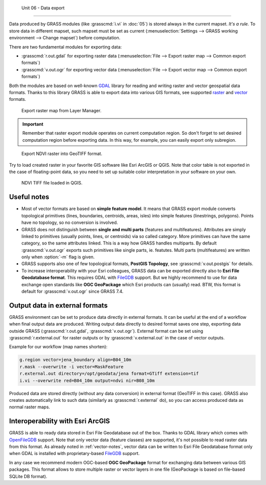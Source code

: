 Unit 06 - Data export
======================

Data produced by GRASS modules (like :grasscmd:`i.vi` in :doc:`05`) is
stored always in the current mapset. *It's a rule.* To store data in
different mapset, such mapset must be set as current
(:menuselection:`Settings --> GRASS working environment --> Change
mapset`) before computation.

There are two fundamental modules for exporting data:

* :grasscmd:`r.out.gdal` for exporting raster data
  (:menuselection:`File --> Export raster map --> Common export
  formats`)
* :grasscmd:`v.out.ogr` for exporting vector data (:menuselection:`File
  --> Export vector map --> Common export formats`)

Both the modules are based on well-known `GDAL <http://gdal.org>`__
library for reading and writing raster and vector geospatial data
formats. Thanks to this library GRASS is able to export data into
various GIS formats, see supported `raster
<http://www.gdal.org/formats_list.html>`__ and `vector
<http://www.gdal.org/ogr_formats.html>`__ formats.

.. figure:: ../images/units/06/export-menu.png

   Export raster map from Layer Manager.

.. important:: Remember that raster export module operates on current
   computation region. So don't forget to set desired computation
   region before exporting data. In this way, for example, you can
   easily export only subregion.

.. figure:: ../images/units/06/raster-export.png

   Export NDVI raster into GeoTIFF format.

Try to load created raster in your favorite GIS software like Esri
ArcGIS or QGIS. Note that color table is not exported in the case of
floating-point data, so you need to set up suitable color
interpretation in your software on your own.

.. figure:: ../images/units/06/qgis-ndvi-tif.png
   :class: middle
      
   NDVI TIFF file loaded in QGIS.

.. _vector-notes:

Useful notes
============

* Most of vector formats are based on **simple feature model**. It means
  that GRASS export module converts topological primitives (lines,
  boundaries, centroids, areas, isles) into simple features
  (linestrings, polygons). Points have no topology, so no conversion is
  involved.
* GRASS does not distinguish between **single and multi parts**
  (features and multifeatures). Attributes are simply linked to
  primitives (usually points, lines, or centroids) via so called
  category. More primitives can have the same category, so the same
  attributes linked. This is a way how GRASS handles multiparts. By
  default :grasscmd:`v.out.ogr` exports such primitives like single
  parts, ie. featutes. Multi parts (multifeatures) are written only
  when :option:`-m` flag is given.
* GRASS supports also one of few topological formats, **PostGIS
  Topology**, see :grasscmd:`v.out.postgis` for details.
* To increase interoperability with your Esri colleagues, GRASS data
  can be exported directly also to **Esri File Geodatabase
  format**. This requires GDAL with `FileGDB
  <http://gdal.org/drv_filegdb.html>`__ support. But we highly
  recommend to use for data exchange open standards like **OGC
  GeoPackage** which Esri products can (usually) read. BTW, this
  format is default for :grasscmd:`v.out.ogr` since GRASS 7.4.

Output data in external formats
===============================

GRASS environment can be set to produce data directly in external
formats. It can be useful at the end of a workflow when final output
data are produced. Writing output data directly to desired format
saves one step, exporting data outside GRASS (:grasscmd:`r.out.gdal`,
:grasscmd:`v.out.ogr`). External format can be set using
:grasscmd:`r.external.out` for raster outputs or by
:grasscmd:`v.external.out` in the case of vector outputs.

Example for our workflow (map names shorten):

.. code-block:: bash

   g.region vector=jena_boundary align=B04_10m
   r.mask --overwrite -i vector=MaskFeature
   r.external.out directory=/opt/geodata/jena format=GTiff extension=tif
   i.vi --overwrite red=B04_10m output=ndvi nir=B08_10m

Produced data are stored directly (without any data conversion) in
external format (GeoTIFF in this case). GRASS also creates
automatically link to such data (similarly as :grasscmd:`r.external`
do), so you can access produced data as normal raster maps.

Interoperability with Esri ArcGIS
=================================
               
GRASS is able to ready data stored in Esri File Geodatabase out of the
box. Thanks to GDAL library which comes with `OpenFileGDB
<http://gdal.org/drv_openfilegdb.html>`__ support. Note that only
vector data (feature classes) are supported, it's not possible to read
raster data from this format. As already noted in :ref:`vector-notes`,
vector data can be written to Esri File Geodatabase format only when
GDAL is installed with proprietary-based `FileGDB
<http://gdal.org/drv_filegdb.html>`__ support.

In any case we recommend modern OGC-based **OGC GeoPackage** format for
exchanging data between various GIS packages. This format allows to
store multiple raster or vector layers in one file (GeoPackage is
based on file-based SQLite DB format).
